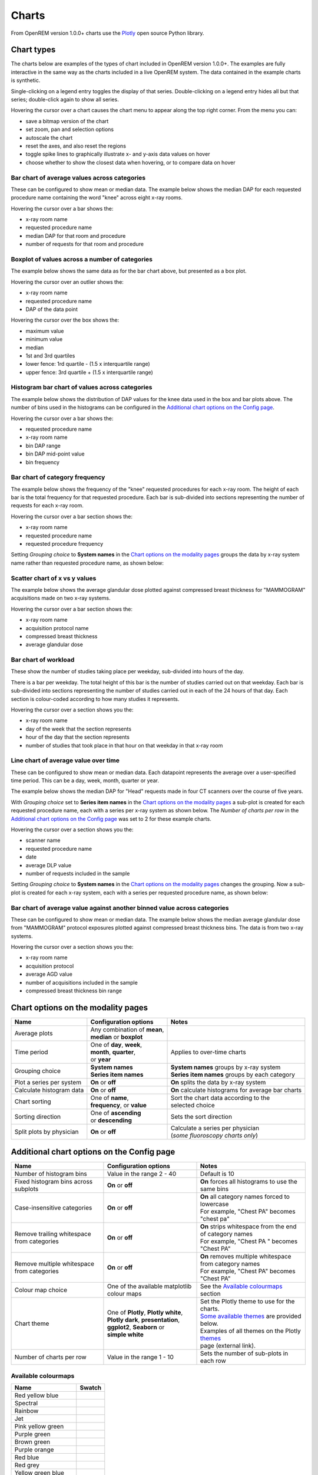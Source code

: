 ######
Charts
######

From OpenREM version 1.0.0+ charts use the Plotly_ open source Python library.

***********
Chart types
***********

The charts below are examples of the types of chart included in OpenREM version 1.0.0+. The examples are fully
interactive in the same way as the charts included in a live OpenREM system. The data contained in the example charts
is synthetic.

Single-clicking on a legend entry toggles the display of that series. Double-clicking on a legend entry hides all but
that series; double-click again to show all series.

Hovering the cursor over a chart causes the chart menu to appear along the top right corner. From the menu you can:

* save a bitmap version of the chart
* set zoom, pan and selection options
* autoscale the chart
* reset the axes, and also reset the  regions
* toggle spike lines to graphically illustrate x- and y-axis data values on hover
* choose whether to show the closest data when hovering, or to compare data on hover

=============================================
Bar chart of average values across categories
=============================================

These can be configured to show mean or median data. The example below shows the median DAP for each requested procedure
name containing the word "knee" across eight x-ray rooms.

Hovering the cursor over a bar shows the:

* x-ray room name
* requested procedure name
* median DAP for that room and procedure
* number of requests for that room and procedure

.. raw:: html
   :file: charts/barchart.html


===============================================
Boxplot of values across a number of categories
===============================================

The example below shows the same data as for the bar chart above, but presented as a box plot.

Hovering the cursor over an outlier shows the:

* x-ray room name
* requested procedure name
* DAP of the data point

Hovering the cursor over the box shows the:

* maximum value
* minimum value
* median
* 1st and 3rd quartiles
* lower fence: 1rd quartile - (1.5 x interquartile range)
* upper fence: 3rd quartile + (1.5 x interquartile range)

.. raw:: html
   :file: charts/boxplot.html


===============================================
Histogram bar chart of values across categories
===============================================

The example below shows the distribution of DAP values for the knee data used in the box and bar plots above. The
number of bins used in the histograms can be configured in the `Additional chart options on the Config page`_.

Hovering the cursor over a bar shows the:

* requested procedure name
* x-ray room name
* bin DAP range
* bin DAP mid-point value
* bin frequency

.. raw:: html
   :file: charts/histogram.html


===============================
Bar chart of category frequency
===============================

The example below shows the frequency of the "knee" requested procedures for each x-ray room. The height of each bar is
the total frequency for that requested procedure. Each bar is sub-divided into sections representing the number of
requests for each x-ray room.

Hovering the cursor over a bar section shows the:

* x-ray room name
* requested procedure name
* requested procedure frequency

.. raw:: html
   :file: charts/frequency.html

Setting *Grouping choice* to **System names** in the `Chart options on the modality pages`_ groups the data by x-ray
system name rather than requested procedure name, as shown below:

.. raw:: html
   :file: charts/frequency_group_by_system.html


==============================
Scatter chart of x vs y values
==============================

The example below shows the average glandular dose plotted against compressed breast thickness for "MAMMOGRAM"
acquisitions made on two x-ray systems.

Hovering the cursor over a bar section shows the:

* x-ray room name
* acquisition protocol name
* compressed breast thickness
* average glandular dose

.. raw:: html
   :file: charts/scatter.html


=====================
Bar chart of workload
=====================

These show the number of studies taking place per weekday, sub-divided into hours of the day.

There is a bar per weekday. The total height of this bar is the number of studies carried out on that weekday. Each
bar is sub-divided into sections representing the number of studies carried out in each of the 24 hours of that day.
Each section is colour-coded according to how many studies it represents.

Hovering the cursor over a section shows you the:

* x-ray room name
* day of the week that the section represents
* hour of the day that the section represents
* number of studies that took place in that hour on that weekday in that x-ray room

.. raw:: html
   :file: charts/workload.html


=====================================
Line chart of average value over time
=====================================

These can be configured to show mean or median data. Each datapoint represents the average over a user-specified time
period. This can be a day, week, month, quarter or year.

The example below shows the median DAP for "Head" requests made in four CT scanners over the course of five years.

With *Grouping choice* set to **Series item names** in the `Chart options on the modality pages`_ a sub-plot is created
for each requested procedure name, each with a series per x-ray system as shown below. The *Number of charts per row* in
the `Additional chart options on the Config page`_ was set to 2 for these example charts.

Hovering the cursor over a section shows you the:

* scanner name
* requested procedure name
* date
* average DLP value
* number of requests included in the sample

.. raw:: html
   :file: charts/overtime.html

Setting *Grouping choice* to **System names** in the `Chart options on the modality pages`_ changes the grouping. Now
a sub-plot is created for each x-ray system, each with a series per requested procedure name, as shown below:

.. raw:: html
   :file: charts/overtime_group_by_system.html


=========================================================================
Bar chart of average value against another binned value across categories
=========================================================================

These can be configured to show mean or median data. The example below shows the median average glandular dose from
"MAMMOGRAM" protocol exposures plotted against compressed breast thickness bins. The data is from two x-ray systems.

Hovering the cursor over a section shows you the:

* x-ray room name
* acquisition protocol
* average AGD value
* number of acquisitions included in the sample
* compressed breast thickness bin range

.. raw:: html
   :file: charts/binned_statistic.html


***********************************
Chart options on the modality pages
***********************************

========================== ============================== ===================================================
Name                       Configuration options          Notes
========================== ============================== ===================================================
Average plots              | Any combination of **mean**,
                           | **median** or **boxplot**
-------------------------- ------------------------------ ---------------------------------------------------
Time period                | One of **day**, **week**,    Applies to over-time charts
                           | **month**, **quarter**,
                           | or **year**
-------------------------- ------------------------------ ---------------------------------------------------
Grouping choice            | **System names**             | **System names** groups by x-ray system
                           | **Series item names**        | **Series item names** groups by each category
-------------------------- ------------------------------ ---------------------------------------------------
Plot a series per system   **On** or **off**              **On** splits the data by x-ray system
-------------------------- ------------------------------ ---------------------------------------------------
Calculate histogram data   **On** or **off**              **On** calculate histograms for average bar charts
-------------------------- ------------------------------ ---------------------------------------------------
Chart sorting              | One of **name**,             | Sort the chart data according to the
                           | **frequency**, or **value**  | selected choice
-------------------------- ------------------------------ ---------------------------------------------------
Sorting direction          | One of **ascending**         Sets the sort direction
                           | or **descending**
-------------------------- ------------------------------ ---------------------------------------------------
Split plots by physician   **On** or **off**              | Calculate a series per physician
                                                          | (*some fluoroscopy charts only*)
========================== ============================== ===================================================



*******************************************
Additional chart options on the Config page
*******************************************

============================================ ========================= =================================================
Name                                         Configuration options     Notes
============================================ ========================= =================================================
Number of histogram bins                     Value in the range 2 - 40 Default is 10
-------------------------------------------- ------------------------- -------------------------------------------------
Fixed histogram bins across subplots         **On** or **off**         **On** forces all histograms to use the same bins
-------------------------------------------- ------------------------- -------------------------------------------------
Case-insensitive categories                  **On** or **off**         | **On** all category names forced to lowercase
                                                                       | For example, "Chest PA" becomes "chest pa"
-------------------------------------------- ------------------------- -------------------------------------------------
Remove trailing whitespace from categories   **On** or **off**         | **On** strips whitespace from the end of category names
                                                                       | For example, "Chest PA " becomes "Chest PA"
-------------------------------------------- ------------------------- -------------------------------------------------
Remove multiple whitespace from categories   **On** or **off**         | **On** removes multiple whitespace from category names
                                                                       | For example, "Chest   PA" becomes "Chest PA"
-------------------------------------------- ------------------------- -------------------------------------------------
Colour map choice                            One of the available      See the `Available colourmaps`_ section
                                             matplotlib colour maps
-------------------------------------------- ------------------------- -------------------------------------------------
Chart theme                                  | One of **Plotly**,      | Set the Plotly theme to use for the charts.
                                               **Plotly white**,       | `Some available themes`_ are provided below.
                                             | **Plotly dark**,        | Examples of all themes on the Plotly themes_
                                               **presentation**,       | page (external link).
                                             | **ggplot2**,
                                               **Seaborn** or
                                             | **simple white**
-------------------------------------------- ------------------------- -------------------------------------------------
Number of charts per row                     Value in the range 1 - 10 Sets the number of sub-plots in each row
============================================ ========================= =================================================


====================
Available colourmaps
====================

=================== ===========================
Name                Swatch
=================== ===========================
Red yellow blue     .. image:: img/RdYlBu.png
------------------- ---------------------------
Spectral            .. image:: img/Spectral.png
------------------- ---------------------------
Rainbow             .. image:: img/rainbow.png
------------------- ---------------------------
Jet                 .. image:: img/jet.png
------------------- ---------------------------
Pink yellow green   .. image:: img/PiYG.png
------------------- ---------------------------
Purple green        .. image:: img/PRGn.png
------------------- ---------------------------
Brown green         .. image:: img/BrBG.png
------------------- ---------------------------
Purple orange       .. image:: img/PuOr.png
------------------- ---------------------------
Red blue            .. image:: img/RdBu.png
------------------- ---------------------------
Red grey            .. image:: img/RdGy.png
------------------- ---------------------------
Yellow green blue   .. image:: img/YlGnBu.png
------------------- ---------------------------
Yellow orange brown .. image:: img/YlOrBr.png
------------------- ---------------------------
Hot                 .. image:: img/hot.png
------------------- ---------------------------
Inferno             .. image:: img/inferno.png
------------------- ---------------------------
Magma               .. image:: img/magma.png
------------------- ---------------------------
Plasma              .. image:: img/plasma.png
------------------- ---------------------------
Viridis             .. image:: img/viridis.png
------------------- ---------------------------
Cividis             .. image:: img/Spectral.png
=================== ===========================



=====================
Some available themes
=====================

The example `Chart types`_ at the top of this document use the default Plotly theme. Below are some examples of other
available themes.

+++++++++++
Plotly dark
+++++++++++

.. raw:: html
   :file: charts/barchart_plotly_dark.html

++++++++++++
Presentation
++++++++++++

.. raw:: html
   :file: charts/barchart_presentation.html

++++++++++++
Simple white
++++++++++++

.. raw:: html
   :file: charts/barchart_simple_white.html


*******************
Available CT charts
*******************

====================================== ==============================================================================
Chart name                             Chart type
====================================== ==============================================================================
Acquisition frequency                  Bar chart of acquisition protocol frequency
-------------------------------------- ------------------------------------------------------------------------------
Acquisition DLP                        | Bar chart of average DLP per acquisition protocol
                                       | Boxplot with data point per acquisition protocol
                                       | Histograms also plotted if *Calculate histogram data* **on**
-------------------------------------- ------------------------------------------------------------------------------
Acquisition CTDI\ :sub:`vol`           | Bar chart of average CTDI\ :sub:`vol` per acquisition protocol
                                       | Boxplot with data point per acquisition protocol
                                       | Histograms also plotted if *Calculate histogram data* **on**
-------------------------------------- ------------------------------------------------------------------------------
Acquisition DLP over time              | Line chart of average DLP over time
                                       | for each acquisition protocol
-------------------------------------- ------------------------------------------------------------------------------
Acquisition CTDI\ :sub:`vol` over time | Line chart of average CTDI\ :sub:`vol` over time
                                       | for each acquisition protocol
-------------------------------------- ------------------------------------------------------------------------------
Acquisition DLP vs mass                Scatter chart of DLP vs patient mass for each acquisition protocol
-------------------------------------- ------------------------------------------------------------------------------
Acquisition CTDI\ :sub:`vol` vs mass   Scatter chart of CTDI\ :sub:`vol` vs patient mass for each
                                       acquisition protocol
-------------------------------------- ------------------------------------------------------------------------------
Study frequency                        Bar chart of study description frequency
-------------------------------------- ------------------------------------------------------------------------------
Study DLP                              | Bar chart of average DLP per study description
                                       | Boxplot with data point per study description
                                       | Histograms also plotted if *Calculate histogram data* **on**
-------------------------------------- ------------------------------------------------------------------------------
Study CTDI\ :sub:`vol`                 | Bar chart of average CTDI\ :sub:`vol` per study description
                                       | Boxplot with data point per study description
                                       | Histograms also plotted if *Calculate histogram data* **on**
-------------------------------------- ------------------------------------------------------------------------------
Study events                           | Bar chart of average number of radiation events per study description
                                       | Boxplot with data point per study description
                                       | Histograms also plotted if *Calculate histogram data* **on**
-------------------------------------- ------------------------------------------------------------------------------
Study DLP over time                    | Line chart of average DLP over time
                                       | for each study description
-------------------------------------- ------------------------------------------------------------------------------
Study workload                         | Bar chart of number of studies carried out on each day of the
                                       | week, with each bar sub-divided into hours of the day
-------------------------------------- ------------------------------------------------------------------------------
Requested procedure frequency          Bar chart of requested procedure name frequency
-------------------------------------- ------------------------------------------------------------------------------
Requested procedure DLP                | Bar chart of average DLP per requested procedure name
                                       | Boxplot with data point per study description
                                       | Histograms also plotted if *Calculate histogram data* **on**
-------------------------------------- ------------------------------------------------------------------------------
Requested procedure events             | Bar chart of average number of radiation events per requested procedure name
                                       | Boxplot with data point per study description
                                       | Histograms also plotted if *Calculate histogram data* **on**
-------------------------------------- ------------------------------------------------------------------------------
Requested procedure DLP over time      | Line chart of average DLP over time
                                       | for each study description
====================================== ==============================================================================


*****************************
Available radiographic charts
*****************************

=============================== ======================================================================
Chart name                      Chart type
=============================== ======================================================================
Acquisition frequency           Bar chart of acquisition protocol frequency
------------------------------- ----------------------------------------------------------------------
Acquisition DAP                 | Bar chart of average DAP per acquisition protocol
                                | Boxplot with data point per acquisition protocol
                                | Histograms also plotted if *Calculate histogram data* **on**
------------------------------- ----------------------------------------------------------------------
Acquisition mAs                 | Bar chart of average mAs per acquisition protocol
                                | Boxplot with data point per acquisition protocol
                                | Histograms also plotted if *Calculate histogram data* **on**
------------------------------- ----------------------------------------------------------------------
Acquisition kVp                 | Bar chart of average kVp per acquisition protocol
                                | Boxplot with data point per acquisition protocol
                                | Histograms also plotted if *Calculate histogram data* **on**
------------------------------- ----------------------------------------------------------------------
Acquisition DAP over time       | Line chart of average DAP over time
                                | for each acquisition protocol
------------------------------- ----------------------------------------------------------------------
Acquisition mAs over time       | Line chart of average mAs over time
                                | for each acquisition protocol
------------------------------- ----------------------------------------------------------------------
Acquisition kVp over time       | Line chart of average kVp over time
                                | for each acquisition protocol
------------------------------- ----------------------------------------------------------------------
Acquisition DAP vs mass         Scatter chart of DAP vs patient mass for each acquisition protocol
------------------------------- ----------------------------------------------------------------------
Study frequency                 Bar chart of study description frequency
------------------------------- ----------------------------------------------------------------------
Study DAP                       | Bar chart of average DAP per study description
                                | Boxplot with data point per study description
                                | Histograms also plotted if *Calculate histogram data* **on**
------------------------------- ----------------------------------------------------------------------
Study DAP vs mass               Scatter chart of DAP vs patient mass for each study description
------------------------------- ----------------------------------------------------------------------
Study workload                  | Bar chart of number of studies carried out on each day of the
                                | week, with each bar sub-divided into hours of the day
------------------------------- ----------------------------------------------------------------------
Requested procedure frequency   Bar chart of requested procedure name frequency
------------------------------- ----------------------------------------------------------------------
Requested procedure DAP         | Bar chart of average DAP per requested procedure name
                                | Boxplot with data point per study description
                                | Histograms also plotted if *Calculate histogram data* **on**
------------------------------- ----------------------------------------------------------------------
Requested procedure DAP vs mass Scatter chart of DAP vs patient mass for each requested procedure name
=============================== ======================================================================


****************************
Available fluoroscopy charts
****************************

================================= ===============================================================
Chart name                        Chart type
================================= ===============================================================
Study frequency                   Bar chart of study description frequency
--------------------------------- ---------------------------------------------------------------
Study DAP                         | Bar chart of average DAP per study description
                                  | Boxplot with data point per study description
                                  | Histograms also plotted if *Calculate histogram data* **on**
--------------------------------- ---------------------------------------------------------------
Study DAP over time               | Line chart of average DAP over time
                                  | for each study description
--------------------------------- ---------------------------------------------------------------
Study workload                    | Bar chart of number of studies carried out on each day of the
                                  | week, with each bar sub-divided into hours of the day
--------------------------------- ---------------------------------------------------------------
Requested procedure frequency     Bar chart of requested procedure name frequency
--------------------------------- ---------------------------------------------------------------
Requested procedure DAP           | Bar chart of average DAP per requested procedure name
                                  | Boxplot with data point per study description
                                  | Histograms also plotted if *Calculate histogram data* **on**
--------------------------------- ---------------------------------------------------------------
Requested procedure DAP over time | Line chart of average DAP over time
                                  | for each study description
================================= ===============================================================


****************************
Available mammography charts
****************************

==================================== ===================================================================
Chart name                           Chart type
==================================== ===================================================================
Acquisition frequency                Bar chart of acquisition protocol frequency
------------------------------------ -------------------------------------------------------------------
Acquisition AGD                      | Bar chart of average AGDP per acquisition protocol
                                     | Boxplot with data point per acquisition protocol
                                     | Histograms also plotted if *Calculate histogram data* **on**
------------------------------------ -------------------------------------------------------------------
Acquisition average AGD vs thickness | Bar chart of average AGD for each of the following 9 compressed
                                     | breast thickness bands:
                                     | min ≤ x < 20; 20 ≤ x < 30; 30 ≤ x < 40; 40 ≤ x < 50; 50 ≤ x < 60;
                                     | 60 ≤ x < 70; 70 ≤ x < 80; 80 ≤ x < 90; 90 ≤ x < max
------------------------------------ -------------------------------------------------------------------
Acquisition AGD over time            | Line chart of average AGD over time
                                     | for each acquisition protocol
------------------------------------ -------------------------------------------------------------------
Acquisition AGD vs thickness         | Scatter chart of AGD vs compressed breast thickness
                                     | for each acquisition protocol
------------------------------------ -------------------------------------------------------------------
Acquisition mAs vs thickness         | Scatter chart of mAs vs compressed breast thickness
                                     | for each acquisition protocol
------------------------------------ -------------------------------------------------------------------
Acquisition kVp vs thickness         | Scatter chart of kVp vs compressed breast thickness
                                     | for each acquisition protocol
------------------------------------ -------------------------------------------------------------------
Study workload                       | Bar chart of number of studies carried out on each day of the
                                     | week, with each bar sub-divided into hours of the day
==================================== ===================================================================

.. _Plotly: https://plotly.com/python/

.. _Pandas: https://pandas.pydata.org/

.. _themes: https://plotly.com/python/templates/
